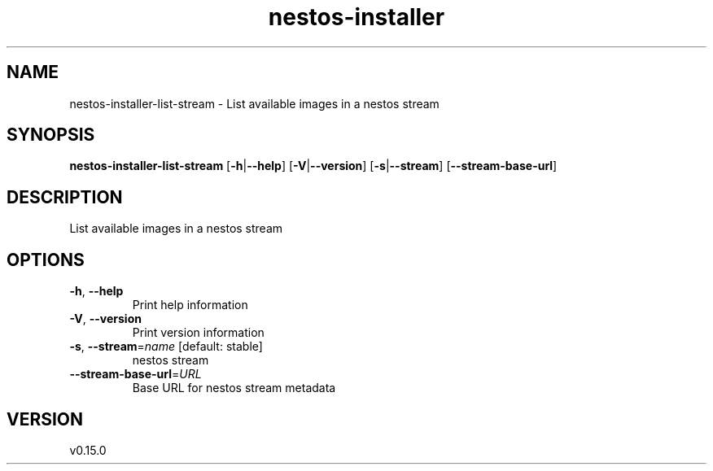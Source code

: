 .ie \n(.g .ds Aq \(aq
.el .ds Aq '
.TH nestos-installer 8  "nestos-installer 0.15.0" 
.SH NAME
nestos\-installer\-list\-stream \- List available images in a nestos stream
.SH SYNOPSIS
\fBnestos\-installer\-list\-stream\fR [\fB\-h\fR|\fB\-\-help\fR] [\fB\-V\fR|\fB\-\-version\fR] [\fB\-s\fR|\fB\-\-stream\fR] [\fB\-\-stream\-base\-url\fR] 
.SH DESCRIPTION
List available images in a nestos stream
.SH OPTIONS
.TP
\fB\-h\fR, \fB\-\-help\fR
Print help information
.TP
\fB\-V\fR, \fB\-\-version\fR
Print version information
.TP
\fB\-s\fR, \fB\-\-stream\fR=\fIname\fR [default: stable]
nestos stream
.TP
\fB\-\-stream\-base\-url\fR=\fIURL\fR
Base URL for nestos stream metadata
.SH VERSION
v0.15.0
